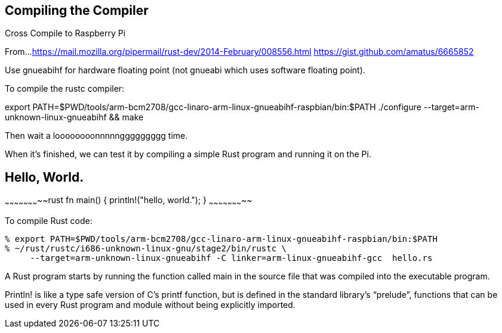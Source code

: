 Compiling the Compiler
----------------------


Cross Compile to Raspberry Pi

From...
https://mail.mozilla.org/pipermail/rust-dev/2014-February/008556.html
https://gist.github.com/amatus/6665852

Use gnueabihf for hardware floating point (not gnueabi which uses software floating point).

To compile the rustc compiler:

export PATH=$PWD/tools/arm-bcm2708/gcc-linaro-arm-linux-gnueabihf-raspbian/bin:$PATH
./configure --target=arm-unknown-linux-gnueabihf && make

Then wait a loooooooonnnnnggggggggg time.

When it's finished, we can test it by compiling a simple Rust program and running it on the Pi.


Hello, World.
-------------

~~~~~~~~~~~~~~~~~~~~~~~rust
fn main() {
    println!("hello, world.");
}
~~~~~~~~~~~~~~~~~~~~~~~


To compile Rust code:

        % export PATH=$PWD/tools/arm-bcm2708/gcc-linaro-arm-linux-gnueabihf-raspbian/bin:$PATH
        % ~/rust/rustc/i686-unknown-linux-gnu/stage2/bin/rustc \
             --target=arm-unknown-linux-gnueabihf -C linker=arm-linux-gnueabihf-gcc  hello.rs


A Rust program starts by running the function called main in the source file that was compiled into the executable program.

Println! is like a type safe version of C’s printf function, but is defined in the standard library’s “prelude”, functions that can be used in every Rust program and module without being explicitly imported.
